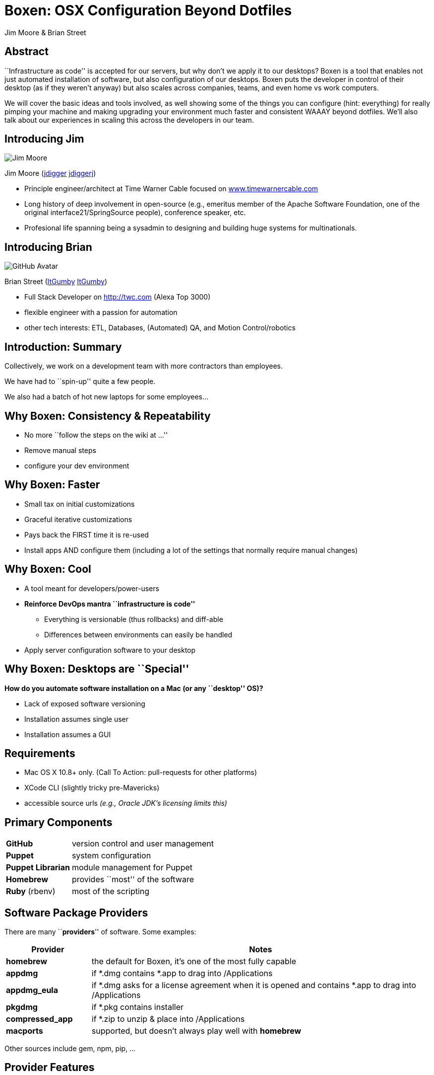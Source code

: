 = Boxen: OSX Configuration Beyond Dotfiles
:author: Jim Moore & Brian Street
:backend: deckjs
:navigation:
:goto:
:menu:
:status:
:deckjs_theme: web-2.0
:deckjs_transition: horizontal-slide
:icons: font
:check: pass:[<i class="fa fa-check-circle"></i>]
:circle: pass:[&nbsp;]
:cogs: pass:[<i class="fa fa-cogs"></i>]
:download: pass:[<i class="fa fa-cloud-download"></i>]
:external: pass:[<i class="fa fa-external-link"></i>]
:github: pass:[<i class="fa fa-github"></i>]
:hierarchy: pass:[<i class="fa fa-sitemap fa-rotate-180"></i>]
:keyboard: pass:[<i class="fa fa-keyboard-o"></i>]
:lock: pass:[<i class="fa fa-lock"></i>]
:magic: pass:[<i class="fa fa-magic"></i>]
:tip: pass:[<span class="fa-stack pull-left tip"><i class="fa fa-circle fa-stack-2x"></i><i class="fa fa-key fa-stack-1x fa-inverse"></i></span>]
:twitter: pass:[<i class="fa fa-twitter"></i>]
:user: pass:[<i class="fa fa-user"></i>]
:users: pass:[<i class="fa fa-users"></i>]
:warn: pass:[<i class="fa fa-exclamation-triangle"></i>]
:source-hightlighter: CodeRay


== Abstract

``Infrastructure as code'' is accepted for our servers, but why don't we apply it to our desktops? Boxen is a tool that enables not just automated installation of software, but also configuration of our desktops. Boxen puts the developer in control of their desktop (as if they weren't anyway) but also scales across companies, teams, and even home vs work computers.

We will cover the basic ideas and tools involved, as well showing some of the things you can configure (hint: everything) for really pimping your machine and making upgrading your environment much faster and consistent WAAAY beyond dotfiles. We'll also talk about our experiences in scaling this across the developers in our team.


== Introducing Jim

image::https://avatars2.githubusercontent.com/u/3276?s=460[Jim Moore]

Jim Moore (https://github.com/jdigger[{github}jdigger] https://twitter.com/jdiggerj[{twitter}jdiggerj])

* Principle engineer/architect at Time Warner Cable focused on http://www.timewarnercable.com[www.timewarnercable.com]
* Long history of deep involvement in open-source (e.g., emeritus member of the Apache Software Foundation, one of the original interface21/SpringSource people), conference speaker, etc.
* Profesional life spanning being a sysadmin to designing and building huge systems for multinationals.


== Introducing Brian

image::https://avatars3.githubusercontent.com/u/1299690?s=460[GitHub Avatar]

Brian Street (https://github.com/ItGumby[{github}ItGumby] https://twitter.com/ItGumby[{twitter}ItGumby])

* Full Stack Developer on http://twc.com (Alexa Top 3000)
* flexible engineer with a passion for automation
* other tech interests: ETL, Databases, (Automated) QA, and Motion Control/robotics


== Introduction: Summary

Collectively, we work on a development team with more contractors than employees.

We have had to ``spin-up'' quite a few people.

We also had a batch of hot new laptops for some employees...


== Why Boxen: Consistency & Repeatability

* No more ``follow the steps on the wiki at ...''
* Remove manual steps
* configure your dev environment


== Why Boxen: Faster
* Small tax on initial customizations
* Graceful iterative customizations
* Pays back the FIRST time it is re-used
* Install apps AND configure them (including a lot of the settings that normally require manual changes)



== Why Boxen: Cool
* A tool meant for developers/power-users
* *Reinforce DevOps mantra ``infrastructure is code''*
** Everything is versionable (thus rollbacks) and diff-able
** Differences between environments can easily be handled
* Apply server configuration software to your desktop



== Why Boxen: Desktops are ``Special''

*How do you automate software installation on a Mac (or any ``desktop'' OS)?*

* Lack of exposed software versioning
* Installation assumes single user
* Installation assumes a GUI



== Requirements

* Mac OS X 10.8+ only. ([small]#Call To Action:# pull-requests for other platforms)
* XCode CLI (slightly tricky pre-Mavericks)
* accessible source urls _(e.g., Oracle JDK's licensing limits this)_


== Primary Components

[cols="1a,4a"]
|===
| *GitHub* | version control and user management
| *Puppet* | system configuration
| *Puppet Librarian* | module management for Puppet
| *Homebrew* | provides ``most'' of the software
| *Ruby* (rbenv) | most of the scripting
|===



== Software Package Providers

There are many ``*providers*'' of software. Some examples:

[cols="1a,4a", options="header"]
|===
| Provider | Notes
| *homebrew* | the default for Boxen, it's one of the most fully capable
| *appdmg* | if *.dmg contains *.app to drag into /Applications
| *appdmg_eula* | if *.dmg asks for a license agreement when it is opened and contains *.app to drag into /Applications
| *pkgdmg* | if *.pkg contains installer
| *compressed_app* | if *.zip to unzip & place into /Applications
| *macports* | supported, but doesn't always play well with *homebrew*
|===


Other sources include +gem+, +npm+, +pip+, ...

== Provider Features

The OS X packaging providers are, in general, incredibly ``limited''.  By definition, providers install software.  Some can do more:

[columns="1a,4a", options="header"]
|===
| Provider       | Uninstall | Versionable | Updatable
| appdmg         | {circle}  | {circle}    | {circle}
| appdmg_eula    | {circle}  | {circle}    | {circle}
| compressed_app | {check}   | {circle}    | {circle}
| compressed_pkg | {circle}  | {circle}    | {circle}
| homebrew       | {check}   | {check}     | {check}
| macports       | {check}   | {check}     | {check}
| pkgdmg         | {circle}  | {circle}    | {circle}
|===

Providers (other than +homebrew+ & +macports+) track package installation at +/var/db/.puppet_{provider}_installed_{package_name}+

Therefore, to re-install, you must *delete* the file above before running boxen again.



== Boxen Limitations

The *primary* limitation is that it's not (yet?) able to install software from the Apple App Store.

Otherwise install and configure your entire system automatically without manual steps.  The time cost is primarily download time.



== Getting Started: The Bootstrap

[source,shell]
--
sudo mkdir -p /opt/boxen
sudo chown ${USER}:staff /opt/boxen
git clone [your_boxen_repo] /opt/boxen/repo
cd /opt/boxen/repo
./script/boxen [--no-fde]<1>
--
<1> defaults to Full Disk Encryption

=== Alternate: Boxen Web

* https://boxen.github.com/[boxen-web]
** uses heroku to provide customized homepage & OAuth


== Getting Started: Customize & Iterate

* Edit
** modules
** packages
** people
** ...
* re-run +/opt/boxen/script/boxen+



== Puppet Terms: Basic Structure

[small]#(Highly, highly simplified)#

[cols="1a,4a"]
|===
| *Module* | Effectively Puppet's ``library'' unit
| *Manifest* | The file containing the description/script
| *Resource* | A unit of configuration ( e.g., ``file'', ``package'' )
| *Class* | A singleton managing Resources
| *Defined Type* | Can have more than one instance managing Resources
|===

http://docs.puppetlabs.com/references/glossary.html[Puppet Glossary]

In general, ``Module'' has at least one ``Manifest'' which has at least one ``Class''


== Puppet Terms: Resources

Every resource has:

* Type (such as +package+, +file+, +exec+, ...)
* Title
* >1 attributes
** e.g., an ``ensure'' attribute with a value of ``present''

Resources can (and often do) depend on other resources. Puppet will build a dependency graph to make sure everything is applied in the correct order. Each resource title must be unique in the DAG.


== Puppet Terms: Misc

[cols="1a,4a"]
|===
| *Facts* (Facter) | Descrete information about the machine (FQDN, IP addr, OS, etc.) gathered by ``facter''
| *Puppet Librarian* | Used for managing Puppet Modules
| *Hiera* | **Hiera**rchical data: a flexible way of providing configuration data based on ``facts''
| *Profiles & Roles* | Not covered here, but a Puppet Enterprise convention for organizing Hiera data
|===


== Boxen Terms

[cols="1a,4a"]
|===
| *User* | Defined by the ``fact'': `::boxen_user`
| *Project* | A grouping meant for ``make sure people on this team have at least this configuration''; you can have multiple ``projects'' applied to a machine
|===


== Packages

Packages are the primary way software is installed. link:http://docs.puppetlabs.com/references/latest/type.html#package[{external}]

Simple example:

```ruby
package { 'gradle':
    ensure   => "installed",<1>
    provider => "homebrew",
}

package { "IntelliJ-IC-12.1.4":
    provider => 'appdmg_eula',
    source   => "http://download.jetbrains.com/idea/ideaIC-12.1.4.dmg",
}
```
<1> typically defaults to ``present''. Valid values vary by resource type & provider.  May include +installed+, +latest+, +absent+, or a specific version/version range (e.g., +">= 1.12"+)


== Other Resources: File

http://docs.puppetlabs.com/references/latest/type.html#file[Puppet File Documentation{external}]

[source,ruby]
--
$home = "/Users/${::boxen_user}"<1>

file { "${home}/.zshrc":
  source => 'puppet:///modules/people/jdigger/zshrc',<2>
}

file { "${home}/.zshenv":
  content => template('people/jdigger/zshenv.erb'),<3>
}
--
<1> define a variable based on a ``fact''
<2> a static file from a module
<3> set the content from a template (Ruby ERB by default)


== Other Resources: Repository

https://github.com/boxen/puppet-repository[GitHub Repository{external}]

[source,ruby]
--
$home = "/Users/${::boxen_user}"
$srcdir = "${home}/src"

repository { "${srcdir}/git-process" :
  source   => 'https://github.com/jdigger/git-process.git',
  path     => "${srcdir}/git-process",
  provider => 'git',
}
--


== Other Resources: Ruby Gem

[source,ruby]
--
$ruby_version = '1.9.3'

ruby::gem { "git-process for ${ruby_version}":<1>
    gem     => 'git-process',
    ruby    => $ruby_version,<2>
    version => '~> 2.0',<3>
}
--
<1> because there could be potentially more than one installation of the gem (in the various rbenv versions) it's a good idea to put the Ruby version in the resource name so it is guaranteed to be unique
<2> the version of Ruby (using rbenv) to install the gem into
<3> of course gem versions can use the semantic versioning support of Ruby Gems


== Other Resources: Plist

[source,ruby]
.example of configuring Adium
--
property_list_key { 'Adium users':
  path       => "${home}/Library/Application Support/Adium 2.0/Users/Default/Accounts.plist",
  key        => 'Accounts',
  value      => [
    {
      'Service'  => 'GTalk',
      'UID'      => $gtalk_name,
      'Type'     => 'libpurple-jabber-gtalk',
      'ObjectID' => '1',
    },
    {
      'Service'  => 'Yahoo!',
      'UID'      => $yahoo_name,
      'Type'     => 'libpurple-Yahoo!',
      'ObjectID' => '2',
    },
    {
      'Service'  => 'AIM',
      'UID'      => $aim_name,
      'Type'     => 'libpurple-oscar-AIM',
      'ObjectID' => '3',
    },
  ],
  value_type => 'array',
}
--
Requires the https://github.com/glarizza/puppet-property_list_key[``glarizza/puppet-property_list_key'' module]

See the https://developer.apple.com/librarY/mac/documentation/Darwin/Reference/ManPages/man1/plutil.1.html[plutil man page].


== Other Resources: OSX

[source,ruby]
--
boxen::osx_defaults { 'scrollbars always on':
  domain => 'NSGlobalDomain',
  key    => 'AppleShowScrollBars',
  value  => 'Always',
  user   => $::boxen_user,
}
osx::recovery_message { 'If this Mac is found, please call 555-555-5555': }
include osx::finder::unhide_library
--

See the https://developer.apple.com/library/mac/documentation/Darwin/Reference/ManPages/man1/defaults.1.html[defaults man page].

An awesome list of available settings/tools can be found at https://github.com/kevinSuttle/OSXDefaults[OSXDefaults].


== Other Resources: Exec

http://docs.puppetlabs.com/references/latest/type.html#exec[Puppet Exec Documentation{external}]

[source,ruby]
--
$source_tgz =
    'http://closure-linter.googlecode.com/files/closure_linter-latest.tar.gz'<1>

exec { 'install gjslint':<2>
    command => "easy_install ${source_tgz}",
    user    => 'root',<3>
    creates => '/usr/local/bin/gjslint',<4>
}
--
<1> should come in as part of a class definition...
<2> arbitrary resource name: if ``command'' not given, this is used, but generally best to give it a ``meaningful'' name
<3> the user to `sudo` as when executing the command
<4> before running the command the existence of this file is checked; if it's there it's assume this has already run

Instead of ``creates'', you can use ``onlyif''/``unless'' to run a command, such as
[source,ruby]
--
unless => 'grep root /usr/lib/cron/cron.allow 2>/dev/null'
--


== Defining Classes

The *primary* way of referencing groups of Resources is via Classes.

A Class may take parameters for configuration.

[source,ruby]
.from puppet-intellij (slide-ware version)
--
class intellij($edition='community', $version='13.1.1') {
  case $edition {
    'community': { $edition_real = 'IC' }
    'ultimate': { $edition_real = 'IU' }
    default: { fail('Class[intellij]: parameter edition must be community or ultimate') }
  }

  package { "IntelliJ-IDEA-${edition_real}-${version}":
    provider => 'appdmg_eula',
    source   => "http://download.jetbrains.com/idea/idea${edition_real}-${version}.dmg",
  }
}
--


== Defining Classes (annotated)

[source,ruby]
--
class intellij($edition='community', $version='13.1.1') {
  case $edition { <1>
    'community': { $edition_real = 'IC' }
    'ultimate': { $edition_real = 'IU' }
    default: { fail('Class[intellij]: parameter edition must be community or ultimate') } <2>
  }

  package { "IntelliJ-IDEA-${edition_real}-${version}": <3>
    provider => 'appdmg_eula', <4>
    source   => "http://download.jetbrains.com/idea/idea${edition_real}-${version}.dmg", <5>
  }
}
--
<1> Conditionals for setting "private" variable
<2> Able to fail the configuration before anything is applied
<3> Variable substitution. (Resource names must be unique)
<4> Install from .dmg, auto-accepting the EULA
<5> Where to download the installation package from


== Calling Classes

[source,ruby]
.Explicitly calling with parameters
--
class { "intellij":
    edition => 'community',
    version => '13.1.1',
}
--

[source,ruby]
.Calling with default parameters
--
class { "intellij": }
--

[source,ruby]
.Importing with default parameters
--
import "intellij"
--

{tip} The `import` form has the advantage over `class {:}` in that `class {:}` can only appear once in your entire graph. `import` will add the class resource if it's not yet defined, or ignore it if not.


== Calling Classes with Hiera

Want simple resource declarations *AND* centralized/powerful configuration data (like versions)? That's what http://docs.puppetlabs.com/hiera/1/complete_example.html[Hiera] is for... {magic}


[source,ruby]
.Importing with parameter lookup
--
import "intellij"
--

[source,yaml]
.Hiera YAML configuration
--
intellij::edition: 'ultimate'
intellij::version: '13.1.2'
--

Separates usage from configuration


== Defined Types

Defined Types are similar to Classes, providing scoping, resource management, ability to pass in parameters, etc.

Unlike Classes, you can have multiple instances. Because of that, you can't use +include+ or tools like Hiera to configure them.

[source,ruby]
.from the +boxen/puppet-sublime_text_2+ modules
--
define sublime_text_2::package($source) {
  require sublime_text_2::config

  repository { "${sublime_text_2::config::packagedir}/${name}":
    source => $source
  }
}
--

{tip} If you're trying to decide between declaring something +class+ or +define+, err toward +class+


== Resource Defaults

[source,ruby]
.repo/manifests/site.pp (simplified)
--
exec {
  group => 'staff',
  user  => $boxen_user,
  path  => [
    "${boxen::config::home}/rbenv/shims",
    "${boxen::config::home}/rbenv/bin",
    "${boxen::config::home}/homebrew/bin",
    '/usr/bin', '/bin', '/usr/sbin', '/sbin',
  ],
}

File {
  group => 'staff',
  owner => $boxen_user,
}

Package {
  provider => homebrew,
}

Repository {
  provider => git,
}

Service {
  provider => ghlaunchd,
}
--


== Brief Structure

Boxen default installation at +/opt/boxen+

All user edits to the +repo+ subdirectory (+/opt/boxen/repo/+)


== Editing +/opt/boxen/repo+

Ordered roughly by likelihood that you'll modify something.

[cols="1a,4a"]
|===
| +modules/+ | the Puppet ``modules'' to load; *most customization happens here*
| +modules/people+ | contains the module associated with a specific person {user}
| +Puppetfile+ | control file for Puppet Librarian {download}
| +hiera/+ | data-based configuration {hierarchy}
| +modules/projects+ | contains the module associated with projects {users}
| +manifests/site.pp+ | sets the defaults for the loaded modules
| +config/+ | contains some files for tweeking more advanced features
|===


== Parts to Avoid Editing in +/opt/boxen/repo+

Directories you should not directly interact with:

[cols="1a,4a"]
|===
| +script/+ | contains the primary scripts, including `boxen` itself {keyboard}
| +shared/+, +vendor/+ | cache for Librarian modules
| +bin/+ | the shims for installed Ruby Gems, including Puppet
| +../+ | where Boxen installs a lot of its other control files
| +*.lock+ | control files for version locking {lock}
|===

{warn} The *.lock files are great when you understand them, and generally stay out of your way even when you don't. But they can be a bit of a pain when you merge in remote changes to the project... See https://github.com/boxen/our-boxen/blob/master/docs/faq.md[the FAQ].


== Boxen User Edits

Directory: +/opt/boxen/repo/modules/people+

By default \{user} is based on your GitHub user ID.  However, you can leverage parts and pieces from other users.

[cols="1a,4a"]
|===
| +manifests/\{user}.pp+ | primary manifest for a user
| +manifests/\{user}/+ | where your ``subclasses'' go
| +files/\{user}/+ | static resources for the user
| +templates/\{user}/+ | templatized resources for the user
| +spec/+ | unit tests for the manifests
|===


== Example User Manifest

[source,ruby]
.modules/people/jdigger.pp
--
class people::jdigger {
    include people::jdigger::dotfiles
    include people::jdigger::bin
    include people::jdigger::applications
    include people::jdigger::ruby
    include people::jdigger::git
    include people::jdigger::sublime_text_2
    include people::jdigger::osx
}
--

Just as it's good practice in OOD to delegate low-level details to subclasses, you should do the same in Puppet class design as well.


== Example ``Sub Class''

[source,ruby]
.modules/people/jdigger/sublime_text_2.pp
--
class people::jdigger::sublime_text_2 {
  include 'sublime_text_2'<1>

  $home = "/Users/${::boxen_user}"

  file { "${home}/Library/Application Support/Sublime Text 2/Packages/User":
    ensure => 'directory',
    owner  => $::boxen_user,
    mode   => '0755',
  } <2>
  -> <3>
  file { "${home}/Library/Application Support/Sublime Text 2/Packages/User/Preferences.sublime-settings":
    source  => 'puppet:///modules/people/jdigger/sublime-settings',
  } <4>
}
--
<1> make use of the ``general'' +sublime_text_2+ module
<2> ensure that the user preferences directory exists
<3> shorthand to declare that the following resource needs the previous one to be applied first
<4> I want Sublime Text 2 to behave the same for me regardless of what machine I'm on, so any changes I make to the settings are done in the module


== Puppet Librarian: Puppetfile

https://github.com/rodjek/librarian-puppet[Puppet Librarian usage/syntax {external}]
[source,ruby]
.some standard entries
--
github "dnsmasq",  "1.0.1"
github "gcc",      "2.0.100"
github "git",      "2.3.0"
github "homebrew", "1.6.2"
--

Where `github` is a function that translates
```ruby
github "git", "2.3.0"
```
to
```ruby
mod "git", "2.3.0", :github_tarball => "boxen/puppet-git"
```


== Puppet Librarian: Finding Modules

https://github.com/boxen?query=puppet-[Search for Module Names {external}]

image::boxen_puppet-intellij_releases_tab.png[link="https://github.com/boxen/puppet-intellij"]

image::releases-boxen_puppet-intellij.png[link="https://github.com/boxen/puppet-intellij/releases"]


== Boxen Facter Extensions

[source,ruby]
.snippet from shared/lib/facter/boxen.rb
--
dot_boxen   = "#{ENV['HOME']}/.boxen"
user_config = "#{dot_boxen}/config.json"

require "boxen/config"
config = Boxen::Config.load

facts["github_login"]  = config.login
facts["github_email"]  = config.email
facts["github_name"]   = config.name
facts["github_token"]  = config.token

facts["boxen_home"]     = config.homedir
facts["boxen_srcdir"]   = config.srcdir
facts["boxen_repodir"]  = config.repodir
facts["boxen_reponame"] = config.reponame
facts["boxen_user"]     = config.user
#..
--

The ``cached'' values for those are in `/opt/boxen/config/boxen/defaults.json`

You can set your own personal/private custom Facts in +~/.boxen/config.json+


== Use Case: Private vs Personal

Typical personal configuration goes in +modules/${::github_login}+, which is *public* to a boxen repo. This is generally http://zachholman.com/2010/08/dotfiles-are-meant-to-be-forked/[a *very* good thing].

{warn}However, some facts do not belong in a public location (Passwords, SSH keys, OAuth tokens, etc.){warn}

For configuration that can easily be turned into ``data'' -- especially if it would be used in multiple places when configuring the system (e.g., user names and passwords) -- the `~/.boxen/config.json` file is perfect.

For configuration that's more complex, like your `~/.ssh` directory, create a private https://bitbucket.org/[BitBucket repository], or encrypted .zip in Dropbox, or ...

Keep it *simple* and secure: You want it to be easily accessible before the rest of your system is set up.


== Tips: General

* Use the +--noop+ option
* *Don't install/configure your machine except via Boxen* (this is a culture shift, but worth it)
* The +--debug+ output has a wealth of information, but can be overwealming
* Don't forget it's all code and backed by git: use the forking and branching processes you normally would
* Design your classes using parameters and facts, keeping Hiera in mind
* Especially if you're creating modules ``for realz'' (or are just suitably paranoid), run in a VM: http://thezinx.com/2013/10/29/create-bootable-dmg-iso-mavericks-app.html[Creating an ISO]


== Tips: Infrastructure As Code

*Don't forget it's all code and backed by git*

Use the forking and branching processes you normally would

[source,ruby]
.merge with the upstream (e.g., +boxen/our-boxen+) often
--
git remote add boxen https://github.com/boxen/our-boxen.git
git fetch --all
git merge boxen/master
--
{warn} When you get merge conflicts on +*.lock+ files, https://github.com/boxen/our-boxen/blob/master/docs/faq.md[see the FAQ]

Make use of other people's modules, and post your own!


== Tips: Re-use by Module

Create +modules/packages/+ for general-purpose Puppet classes to share across users or projects

*Publish useful packages.* OSS benefits all, and the ``packages'' module and its like should be considered temporary/stop-gap.

This also works well for ``proprietary'' software/configurations (though those may be published on an internal repo instead of a public one).


== Tips: Avoid `node default'

The default `repo/manifests/site.pp` contains a `node default` section that will get loaded up on every machine. There's two problems with it:

. The ``out of the box'' list contains a bunch of stuff that non-GitHub.com people may or may not care about having loaded up on their machine (e.g. NodeJS, ngnix, 4 versions of Ruby)
. `node default` doesn't allow changing configuration values, etc.

It's a legacy of Puppet 1.0, long before much more flexible mechanisms like Hiera.


== Tips: Use Hiera

A much better approach
[source,ruby]
.replace `node default' in `site.pp' with
--
if hiera_array('classes', undef) {
  hiera_include('classes')
}
--

Then, if you want to make sure everyone's got Ruby set up...
[source,yaml]
.hiera/common.yaml
--
classes:
  - ruby::global
ruby::global::version: "2.1.1"
ruby::rbenv_plugins:
  ruby-build:
    ensure: v20140420
    source: sstephenson/ruby-build
--


== Tips: Hiera Power

With https://github.com/jdigger/boxen/blob/d5502c936d5d7aaa0212a6d2fb00f2d0d6be4c70/modules/packages/manifests/sublime_text_2_package_management.pp[a simple shim] you can do things like this:

[source,yaml]
.hiera/developer.yaml
--
sublime_text_2::packages:
  'BracketHighlighter':
    source: 'facelessuser/BracketHighlighter'
  'CodeIntel':
    source: 'SublimeCodeIntel/SublimeCodeIntel'
  'Git':
    source: 'kemayo/sublime-text-git'
  'GitGutter':
    source: 'jisaacks/GitGutter'
--

[source,yaml]
.hiera/users/jdigger.yaml
--
sublime_text_2::packages:
  'AsciiDoc':
    source: 'SublimeText/AsciiDoc'
  'Markdown-Preview':
    source: 'revolunet/sublimetext-markdown-preview'
  'PrettyJson':
    source: 'dzhibas/SublimePrettyJson'
  'Puppet':
    source: 'russCloak/SublimePuppet'
--


== Tips: Hiera Structure

For example:
[source,yaml]
.repo/config/hiera.yaml
--
---
:merge_behavior: deeper
:backends:
  - yaml
:yaml:
  :datadir: "%{::boxen_home}/repo/hiera"
:hierarchy:
  - "users/%{::github_login}/nodes/%{::hostname}"
  - "users/%{::github_login}/nodes/common"
  - "users/%{::github_login}"
  - "projects/%{::boxen_project_01}"
  - "projects/%{::boxen_project_02}"
  - "projects/%{::boxen_project_03}"
  - "projects/%{::boxen_project_04}"
  - "projects/%{::boxen_project_05}"
  - "projects/%{::boxen_project_06}"
  - "projects/%{::boxen_project_07}"
  - "projects/%{::boxen_project_08}"
  - "projects/%{::boxen_project_09}"
  - "projects/%{::boxen_project_10}"
  - "projects/common"
  - "common"
--


== Tips: Roles

More advanced, but it can be worth borrowing some techniques from Puppet Enterprise

[source,ruby]
.modules/people/jdigger/applications.pp
--
class people::jdigger::applications ($system_roles = undef) {
  $_system_roles = hiera_array('people::jdigger::system_roles', [])
  $roles = $system_roles ? { undef => $_system_roles, default => $system_roles}

  include people::jdigger::applications::general

  if member($roles, 'work') {
    include 'people::jdigger::applications::work'
  }
  if member($roles, 'personal') {
    include 'people::jdigger::applications::personal'
  }
}
--

[source,ruby]
.hiera/users/jdigger/nodes/imac.yaml
--
boxen::security::require_password: false
people::jdigger::system_roles:
  - personal
--

[source,ruby]
.modules/people/jdigger/applications/personal.pp
--
class people::jdigger::applications::personal {
  include 'calibre'
  include 'steam'
}
--


== Troubleshooting

* http://stackoverflow.com/questions/22352838/ruby-gem-install-json-fails-on-mavericks-and-xcode-5-1-unknown-argument-mul[XCode 5.1]
* https://github.com/boxen/our-boxen/blob/master/docs/faq.md[Read the FAQ]
* https://github.com/boxen/our-boxen/blob/master/docs/faq.md[Seriously, read the FAQ]
* confusion: GH user vs GHE user


== Summary

* Easy to start
* Easy to iterate
* Fast return on investment
* Installation + Configuration
* All the advantages of source control
* [small]#Call To Action# Bring to other puppet platforms!


== Resources

* https://boxen.github.com/[Boxen Homepage]
* http://garylarizza.com/blog/2013/02/15/puppet-plus-github-equals-laptop-love/[A good blog entry]
* http://www.dmuth.org/node/1431/tweaking-boxen-osx[Another (shorter) blog entry]
* http://docs.puppetlabs.com/learning/[Learning Puppet]
* https://github.com/jdigger/boxen.git[Jim's Boxen]
* https://webconference.twcable.com/p7oudsr7jp4/[Recording of brown-bag Jim gave at TWC]

Attribution

* www.macforensicslab.com for robot
////
* octodex.github.com
* https://octodex.github.com/ for Brian's avatar
////

== Thank You!

Questions?
